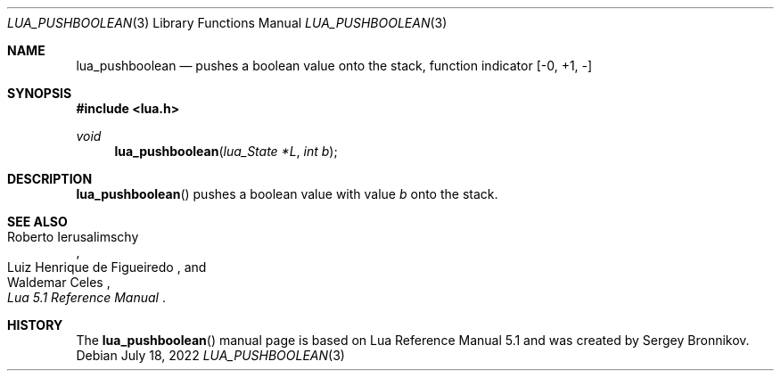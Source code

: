 .Dd $Mdocdate: July 18 2022 $
.Dt LUA_PUSHBOOLEAN 3
.Os
.Sh NAME
.Nm lua_pushboolean
.Nd pushes a boolean value onto the stack, function indicator
.Bq -0, +1, -
.Sh SYNOPSIS
.In lua.h
.Ft void
.Fn lua_pushboolean "lua_State *L" "int b"
.Sh DESCRIPTION
.Fn lua_pushboolean
pushes a boolean value with value
.Fa b
onto the stack.
.Sh SEE ALSO
.Rs
.%A Roberto Ierusalimschy
.%A Luiz Henrique de Figueiredo
.%A Waldemar Celes
.%T Lua 5.1 Reference Manual
.Re
.Sh HISTORY
The
.Fn lua_pushboolean
manual page is based on Lua Reference Manual 5.1 and was created by Sergey Bronnikov.
